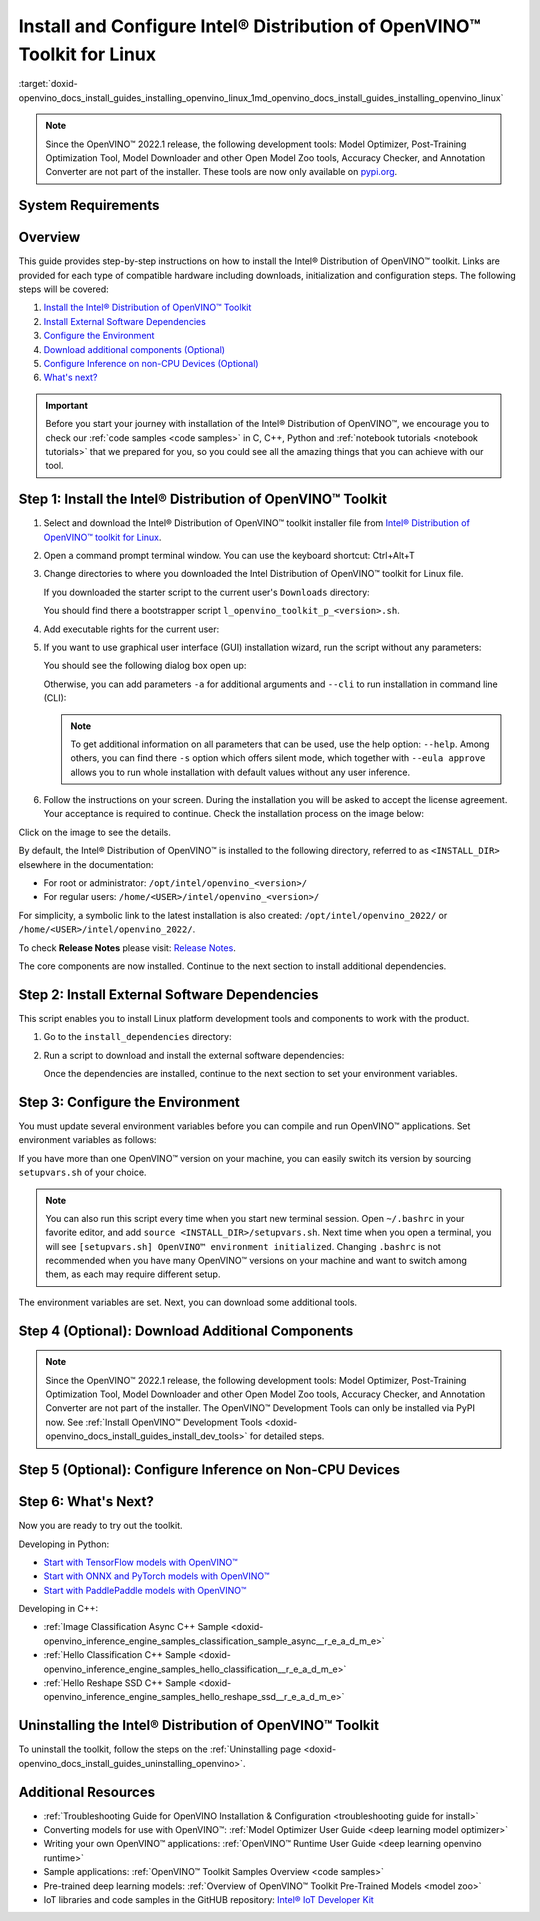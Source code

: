 .. index:: pair: page; Install and Configure Intel® Distribution of OpenVINO™ Toolkit for Linux
.. _doxid-openvino_docs_install_guides_installing_openvino_linux:


Install and Configure Intel® Distribution of OpenVINO™ Toolkit for Linux
===========================================================================

:target:`doxid-openvino_docs_install_guides_installing_openvino_linux_1md_openvino_docs_install_guides_installing_openvino_linux`

.. note:: Since the OpenVINO™ 2022.1 release, the following development tools: Model Optimizer, Post-Training Optimization Tool, Model Downloader and other Open Model Zoo tools, Accuracy Checker, and Annotation Converter are not part of the installer. These tools are now only available on `pypi.org <https://pypi.org/project/openvino-dev/>`__.





System Requirements
~~~~~~~~~~~~~~~~~~~

.. tab:: Operating Systems

  * Ubuntu 18.04 long-term support (LTS), 64-bit
  * Ubuntu 20.04 long-term support (LTS), 64-bit

  .. note::
     Since the OpenVINO™ 2022.1 release, CentOS 7.6, 64-bit is not longer supported.

.. tab:: Hardware

  Optimized for these processors:

  * 6th to 12th generation Intel® Core™ processors and Intel® Xeon® processors 
  * 3rd generation Intel® Xeon® Scalable processor (formerly code named Cooper Lake)
  * Intel® Xeon® Scalable processor (formerly Skylake and Cascade Lake)
  * Intel Atom® processor with support for Intel® Streaming SIMD Extensions 4.1 (Intel® SSE4.1)
  * Intel Pentium® processor N4200/5, N3350/5, or N3450/5 with Intel® HD Graphics
  * Intel® Iris® Xe MAX Graphics
  * Intel® Neural Compute Stick 2
  * Intel® Vision Accelerator Design with Intel® Movidius™ VPUs

.. tab:: Processor Notes

  Processor graphics are not included in all processors. 
  See `Product Specifications`_ for information about your processor.

  .. _Product Specifications: https://ark.intel.com/

.. tab:: Software

  * `CMake 3.13 or higher, 64-bit <https://cmake.org/download/>`_
  * GCC 7.5.0 (for Ubuntu 18.04) or GCC 9.3.0 (for Ubuntu 20.04)
  * `Python 3.6 - 3.9, 64-bit <https://www.python.org/downloads/windows/>`_

Overview
~~~~~~~~

This guide provides step-by-step instructions on how to install the Intel® Distribution of OpenVINO™ toolkit. Links are provided for each type of compatible hardware including downloads, initialization and configuration steps. The following steps will be covered:

#. `Install the Intel® Distribution of OpenVINO™ Toolkit <#install-openvino>`__

#. `Install External Software Dependencies <#install-external-dependencies>`__

#. `Configure the Environment <#set-the-environment-variables>`__

#. `Download additional components (Optional) <#model-optimizer>`__

#. `Configure Inference on non-CPU Devices (Optional) <#optional-steps>`__

#. `What's next? <#get-started>`__

.. important::
   Before you start your journey with installation of the Intel® Distribution of OpenVINO™, we encourage you to check our :ref:`code samples <code samples>` in C, C++, Python and :ref:`notebook tutorials <notebook tutorials>` that we prepared for you, so you could see all the amazing things that you can achieve with our tool.

.. _install-openvino:

Step 1: Install the Intel® Distribution of OpenVINO™ Toolkit
~~~~~~~~~~~~~~~~~~~~~~~~~~~~~~~~~~~~~~~~~~~~~~~~~~~~~~~~~~~~~~~

#. Select and download the Intel® Distribution of OpenVINO™ toolkit installer file from `Intel® Distribution of OpenVINO™ toolkit for Linux <https://software.intel.com/en-us/openvino-toolkit/choose-download>`__.

#. Open a command prompt terminal window. You can use the keyboard shortcut: Ctrl+Alt+T

#. Change directories to where you downloaded the Intel Distribution of OpenVINO™ toolkit for Linux file.
   
   If you downloaded the starter script to the current user's ``Downloads`` directory:
   
   .. ref-code-block:: cpp
   
   	cd ~/Downloads/
   
   You should find there a bootstrapper script ``l_openvino_toolkit_p_<version>.sh``.

#. Add executable rights for the current user:
   
   .. ref-code-block:: cpp
   
   	chmod +x l_openvino_toolkit_p_<version>.sh

#. If you want to use graphical user interface (GUI) installation wizard, run the script without any parameters:
   
   .. ref-code-block:: cpp
   
   	./l_openvino_toolkit_p_<version>.sh
   
   
   
   You should see the following dialog box open up:
   
   .. image:: _static/images/openvino-install.png
         :width: 400px
         :align: center
   
   Otherwise, you can add parameters ``-a`` for additional arguments and ``--cli`` to run installation in command line (CLI):
   
   .. ref-code-block:: cpp
   
   	./l_openvino_toolkit_p_<version>.sh -a --cli
   
   
   
   .. note:: To get additional information on all parameters that can be used, use the help option: ``--help``. Among others, you can find there ``-s`` option which offers silent mode, which together with ``--eula approve`` allows you to run whole installation with default values without any user inference.

#. Follow the instructions on your screen. During the installation you will be asked to accept the license agreement. Your acceptance is required to continue. Check the installation process on the image below:

.. image:: openvino-install-linux-run-boostrapper-script.gif

Click on the image to see the details.



By default, the Intel® Distribution of OpenVINO™ is installed to the following directory, referred to as ``<INSTALL_DIR>`` elsewhere in the documentation:

* For root or administrator: ``/opt/intel/openvino_<version>/``

* For regular users: ``/home/<USER>/intel/openvino_<version>/``

For simplicity, a symbolic link to the latest installation is also created: ``/opt/intel/openvino_2022/`` or ``/home/<USER>/intel/openvino_2022/``.

To check **Release Notes** please visit: `Release Notes <https://software.intel.com/en-us/articles/OpenVINO-RelNotes>`__.

The core components are now installed. Continue to the next section to install additional dependencies.

.. _install-external-dependencies:

Step 2: Install External Software Dependencies
~~~~~~~~~~~~~~~~~~~~~~~~~~~~~~~~~~~~~~~~~~~~~~

This script enables you to install Linux platform development tools and components to work with the product.

#. Go to the ``install_dependencies`` directory:
   
   .. ref-code-block:: cpp
   
   	cd <INSTALL_DIR>/install_dependencies

#. Run a script to download and install the external software dependencies:
   
   .. ref-code-block:: cpp
   
   	sudo -E ./install_openvino_dependencies.sh
   
   Once the dependencies are installed, continue to the next section to set your environment variables.

.. _set-the-environment-variables:

Step 3: Configure the Environment
~~~~~~~~~~~~~~~~~~~~~~~~~~~~~~~~~

You must update several environment variables before you can compile and run OpenVINO™ applications. Set environment variables as follows:

.. ref-code-block:: cpp

	source <INSTALL_DIR>/setupvars.sh

If you have more than one OpenVINO™ version on your machine, you can easily switch its version by sourcing ``setupvars.sh`` of your choice.

.. note:: You can also run this script every time when you start new terminal session. Open ``~/.bashrc`` in your favorite editor, and add ``source <INSTALL_DIR>/setupvars.sh``. Next time when you open a terminal, you will see ``[setupvars.sh] OpenVINO™ environment initialized``. Changing ``.bashrc`` is not recommended when you have many OpenVINO™ versions on your machine and want to switch among them, as each may require different setup.



The environment variables are set. Next, you can download some additional tools.

.. _model-optimizer:

Step 4 (Optional): Download Additional Components
~~~~~~~~~~~~~~~~~~~~~~~~~~~~~~~~~~~~~~~~~~~~~~~~~

.. note:: Since the OpenVINO™ 2022.1 release, the following development tools: Model Optimizer, Post-Training Optimization Tool, Model Downloader and other Open Model Zoo tools, Accuracy Checker, and Annotation Converter are not part of the installer. The OpenVINO™ Development Tools can only be installed via PyPI now. See :ref:`Install OpenVINO™ Development Tools <doxid-openvino_docs_install_guides_install_dev_tools>` for detailed steps.









.. dropdown:: OpenCV

   OpenCV is necessary to run demos from Open Model Zoo (OMZ). Some OpenVINO samples can also extend their capabilities when compiled with OpenCV as a dependency. The Intel® Distribution of OpenVINO™ provides a script to install OpenCV: ``<INSTALL_DIR>/extras/scripts/download_opencv.sh``.

   .. note::
      Make sure you have 2 prerequisites installed: ``curl`` and ``tar``.

   Depending on how you have installed the Intel® Distribution of OpenVINO™, the script should be run either as root or regular user. After the execution of the script, you will find OpenCV extracted to ``<INSTALL_DIR>/extras/opencv``.

.. _optional-steps:

Step 5 (Optional): Configure Inference on Non-CPU Devices
~~~~~~~~~~~~~~~~~~~~~~~~~~~~~~~~~~~~~~~~~~~~~~~~~~~~~~~~~

.. tab:: GNA

   To enable the toolkit components to use Intel® Gaussian & Neural Accelerator (GNA) on your system, follow the steps in :ref:`GNA Setup Guide <gna guide>`.

.. tab:: GPU

   To enable the toolkit components to use processor graphics (GPU) on your system, follow the steps in :ref:`GPU Setup Guide <gpu guide>`.

.. tab:: NCS 2

   To perform inference on Intel® Neural Compute Stick 2 powered by the Intel® Movidius™ Myriad™ X VPU, follow the steps on :ref:`NCS2 Setup Guide <ncs guide>`.
   

.. tab:: VPU

   To install and configure your Intel® Vision Accelerator Design with Intel® Movidius™ VPUs, see the :ref:`VPU Configuration Guide <vpu guide>`.
   After configuration is done, you are ready to run the verification scripts with the HDDL Plugin for your Intel® Vision Accelerator Design with Intel® Movidius™ VPUs. 

   .. warning::
      While working with either HDDL or NCS, choose one of them as they cannot run simultaneously on the same machine.

.. _get-started:

Step 6: What's Next?
~~~~~~~~~~~~~~~~~~~~

Now you are ready to try out the toolkit.

Developing in Python:

* `Start with TensorFlow models with OpenVINO™ <https://docs.openvino.ai/latest/notebooks/101-tensorflow-to-openvino-with-output.html>`__

* `Start with ONNX and PyTorch models with OpenVINO™ <https://docs.openvino.ai/latest/notebooks/102-pytorch-onnx-to-openvino-with-output.html>`__

* `Start with PaddlePaddle models with OpenVINO™ <https://docs.openvino.ai/latest/notebooks/103-paddle-onnx-to-openvino-classification-with-output.html>`__

Developing in C++:

* :ref:`Image Classification Async C++ Sample <doxid-openvino_inference_engine_samples_classification_sample_async__r_e_a_d_m_e>`

* :ref:`Hello Classification C++ Sample <doxid-openvino_inference_engine_samples_hello_classification__r_e_a_d_m_e>`

* :ref:`Hello Reshape SSD C++ Sample <doxid-openvino_inference_engine_samples_hello_reshape_ssd__r_e_a_d_m_e>`

.. _uninstall:

Uninstalling the Intel® Distribution of OpenVINO™ Toolkit
~~~~~~~~~~~~~~~~~~~~~~~~~~~~~~~~~~~~~~~~~~~~~~~~~~~~~~~~~~~~

To uninstall the toolkit, follow the steps on the :ref:`Uninstalling page <doxid-openvino_docs_install_guides_uninstalling_openvino>`.

Additional Resources
~~~~~~~~~~~~~~~~~~~~

* :ref:`Troubleshooting Guide for OpenVINO Installation & Configuration <troubleshooting guide for install>`
* Converting models for use with OpenVINO™: :ref:`Model Optimizer User Guide <deep learning model optimizer>`
* Writing your own OpenVINO™ applications: :ref:`OpenVINO™ Runtime User Guide <deep learning openvino runtime>`
* Sample applications: :ref:`OpenVINO™ Toolkit Samples Overview <code samples>`
* Pre-trained deep learning models: :ref:`Overview of OpenVINO™ Toolkit Pre-Trained Models <model zoo>`
* IoT libraries and code samples in the GitHUB repository: `Intel® IoT Developer Kit`_ 

.. _Intel® IoT Developer Kit: https://github.com/intel-iot-devkit

